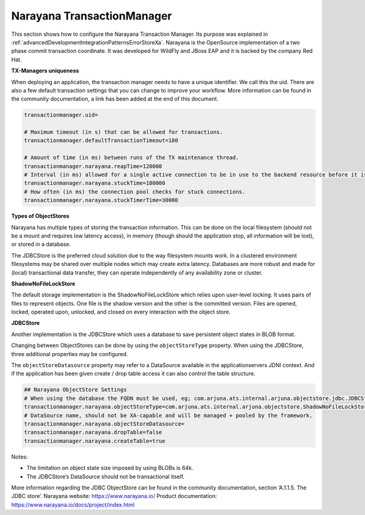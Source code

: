 .. _advancedDevelopmentIntegrationPatternsNarayana:

Narayana TransactionManager
===========================

This section shows how to configure the Narayana Transaction Manager. Its purpose was explained in :ref:`advancedDevelopmentIntegrationPatternsErrorStoreXa`. Narayana is the OpenSource implementation of a two phase commit transaction coordinate. It was developed for WildFly and JBoss EAP and it is backed by the company Red Hat.

**TX-Managers uniqueness**

When deploying an application, the transaction manager needs to have a unique identifier. We call this the uid. There are also a few default transaction settings that you can change to improve your workflow. More information can be found in the community documentation, a link has been added at the end of this document.

.. code-block:: none

   transactionmanager.uid=

   # Maximum timeout (in s) that can be allowed for transactions.
   transactionmanager.defaultTransactionTimeout=180

   # Amount of time (in ms) between runs of the TX maintenance thread.
   transactionmanager.narayana.reapTime=120000
   # Interval (in ms) allowed for a single active connection to be in use to the backend resource before it is considered to be *stuck*
   transactionmanager.narayana.stuckTime=180000
   # How often (in ms) the connection pool checks for stuck connections.
   transactionmanager.narayana.stuckTimerTime=30000

**Types of ObjectStores**

Narayana has multiple types of storing the transaction information. This can be done on the local filesystem (should not be a mount and requires low latency access), in memory (though should the application stop, all information will be lost), or stored in a database.

The JDBCStore is the preferred cloud solution due to the way filesystem mounts work. In a clustered environment filesystems may be shared over multiple nodes which may create extra latency. Databases are more robust and made for (local) transactional data transfer, they can operate independently of any availability zone or cluster.

**ShadowNoFileLockStore**

The default storage implementation is the ShadowNoFileLockStore which relies upon user-level locking. It uses pairs of files to represent objects. One file is the shadow version and the other is the committed version. Files are opened, locked, operated upon, unlocked, and closed on every interaction with the object store.

**JDBCStore**

Another implementation is the JDBCStore which uses a database to save persistent object states in BLOB format.

Changing between ObjectStores can be done by using the ``objectStoreType`` property. When using the JDBCStore, three additional properties may be configured.

The ``objectStoreDatasource`` property may refer to a DataSource available in the applicationservers JDNI context. And if the application has been given create / drop table access it can also control the table structure.

.. code-block:: none

   ## Narayana ObjectStore Settings
   # When using the database the FQDN must be used, eg; com.arjuna.ats.internal.arjuna.objectstore.jdbc.JDBCStore
   transactionmanager.narayana.objectStoreType=com.arjuna.ats.internal.arjuna.objectstore.ShadowNoFileLockStore
   # DataSource name, should not be XA-capable and will be managed + pooled by the framework.
   transactionmanager.narayana.objectStoreDatasource=
   transactionmanager.narayana.dropTable=false
   transactionmanager.narayana.createTable=true

Notes:

* The limitation on object state size imposed by using BLOBs is 64k.
* The JDBCStore’s DataSource should not be transactional itself.

More information regarding the JDBC ObjectStore can be found in the community documentation, section ‘A.1.1.5. The JDBC store’. Narayana website: https://www.narayana.io/ Product documentation: https://www.narayana.io/docs/project/index.html